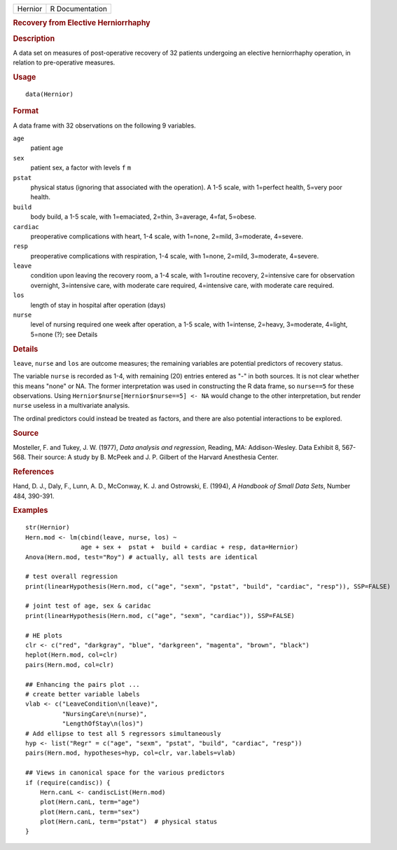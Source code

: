 .. container::

   ======= ===============
   Hernior R Documentation
   ======= ===============

   .. rubric:: Recovery from Elective Herniorrhaphy
      :name: Hernior

   .. rubric:: Description
      :name: description

   A data set on measures of post-operative recovery of 32 patients
   undergoing an elective herniorrhaphy operation, in relation to
   pre-operative measures.

   .. rubric:: Usage
      :name: usage

   ::

      data(Hernior)

   .. rubric:: Format
      :name: format

   A data frame with 32 observations on the following 9 variables.

   ``age``
      patient age

   ``sex``
      patient sex, a factor with levels ``f`` ``m``

   ``pstat``
      physical status (ignoring that associated with the operation). A
      1-5 scale, with 1=perfect health, 5=very poor health.

   ``build``
      body build, a 1-5 scale, with 1=emaciated, 2=thin, 3=average,
      4=fat, 5=obese.

   ``cardiac``
      preoperative complications with heart, 1-4 scale, with 1=none,
      2=mild, 3=moderate, 4=severe.

   ``resp``
      preoperative complications with respiration, 1-4 scale, with
      1=none, 2=mild, 3=moderate, 4=severe.

   ``leave``
      condition upon leaving the recovery room, a 1-4 scale, with
      1=routine recovery, 2=intensive care for observation overnight,
      3=intensive care, with moderate care required, 4=intensive care,
      with moderate care required.

   ``los``
      length of stay in hospital after operation (days)

   ``nurse``
      level of nursing required one week after operation, a 1-5 scale,
      with 1=intense, 2=heavy, 3=moderate, 4=light, 5=none (?); see
      Details

   .. rubric:: Details
      :name: details

   ``leave``, ``nurse`` and ``los`` are outcome measures; the remaining
   variables are potential predictors of recovery status.

   The variable ``nurse`` is recorded as 1-4, with remaining (20)
   entries entered as "-" in both sources. It is not clear whether this
   means "none" or NA. The former interpretation was used in
   constructing the R data frame, so ``nurse==5`` for these
   observations. Using ``Hernior$nurse[Hernior$nurse==5] <- NA`` would
   change to the other interpretation, but render ``nurse`` useless in a
   multivariate analysis.

   The ordinal predictors could instead be treated as factors, and there
   are also potential interactions to be explored.

   .. rubric:: Source
      :name: source

   Mosteller, F. and Tukey, J. W. (1977), *Data analysis and
   regression*, Reading, MA: Addison-Wesley. Data Exhibit 8, 567-568.
   Their source: A study by B. McPeek and J. P. Gilbert of the Harvard
   Anesthesia Center.

   .. rubric:: References
      :name: references

   Hand, D. J., Daly, F., Lunn, A. D., McConway, K. J. and Ostrowski, E.
   (1994), *A Handbook of Small Data Sets*, Number 484, 390-391.

   .. rubric:: Examples
      :name: examples

   ::

      str(Hernior)
      Hern.mod <- lm(cbind(leave, nurse, los) ~ 
                     age + sex +  pstat +  build + cardiac + resp, data=Hernior)
      Anova(Hern.mod, test="Roy") # actually, all tests are identical

      # test overall regression
      print(linearHypothesis(Hern.mod, c("age", "sexm", "pstat", "build", "cardiac", "resp")), SSP=FALSE)

      # joint test of age, sex & caridac
      print(linearHypothesis(Hern.mod, c("age", "sexm", "cardiac")), SSP=FALSE)

      # HE plots
      clr <- c("red", "darkgray", "blue", "darkgreen", "magenta", "brown", "black")
      heplot(Hern.mod, col=clr)
      pairs(Hern.mod, col=clr)

      ## Enhancing the pairs plot ...
      # create better variable labels
      vlab <- c("LeaveCondition\n(leave)", 
                "NursingCare\n(nurse)", 
                "LengthOfStay\n(los)")
      # Add ellipse to test all 5 regressors simultaneously
      hyp <- list("Regr" = c("age", "sexm", "pstat", "build", "cardiac", "resp"))
      pairs(Hern.mod, hypotheses=hyp, col=clr, var.labels=vlab)

      ## Views in canonical space for the various predictors
      if (require(candisc)) {
          Hern.canL <- candiscList(Hern.mod)
          plot(Hern.canL, term="age")
          plot(Hern.canL, term="sex")
          plot(Hern.canL, term="pstat")  # physical status
      }
